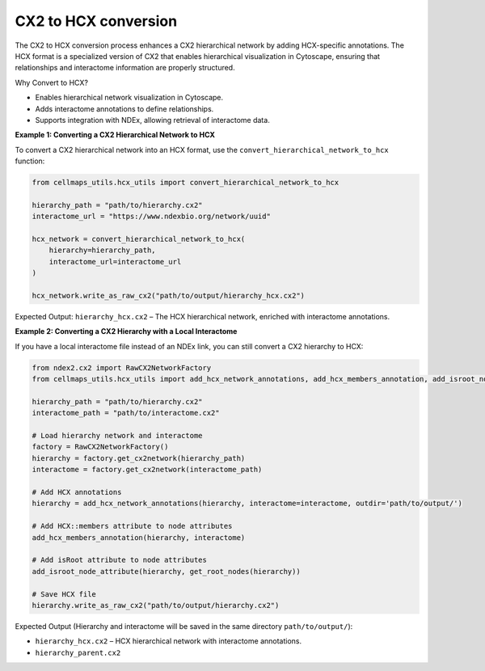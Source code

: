 CX2 to HCX conversion
=========================

The CX2 to HCX conversion process enhances a CX2 hierarchical network by adding HCX-specific annotations.
The HCX format is a specialized version of CX2 that enables hierarchical visualization in Cytoscape,
ensuring that relationships and interactome information are properly structured.

Why Convert to HCX?

- Enables hierarchical network visualization in Cytoscape.
- Adds interactome annotations to define relationships.
- Supports integration with NDEx, allowing retrieval of interactome data.

**Example 1: Converting a CX2 Hierarchical Network to HCX**

To convert a CX2 hierarchical network into an HCX format, use the ``convert_hierarchical_network_to_hcx`` function:

.. code-block::

    from cellmaps_utils.hcx_utils import convert_hierarchical_network_to_hcx

    hierarchy_path = "path/to/hierarchy.cx2"
    interactome_url = "https://www.ndexbio.org/network/uuid"

    hcx_network = convert_hierarchical_network_to_hcx(
        hierarchy=hierarchy_path,
        interactome_url=interactome_url
    )

    hcx_network.write_as_raw_cx2("path/to/output/hierarchy_hcx.cx2")

Expected Output: ``hierarchy_hcx.cx2`` – The HCX hierarchical network, enriched with interactome annotations.

.. _Example 2:

**Example 2: Converting a CX2 Hierarchy with a Local Interactome**

If you have a local interactome file instead of an NDEx link, you can still convert a CX2 hierarchy to HCX:

.. code-block::

    from ndex2.cx2 import RawCX2NetworkFactory
    from cellmaps_utils.hcx_utils import add_hcx_network_annotations, add_hcx_members_annotation, add_isroot_node_attribute, get_root_nodes

    hierarchy_path = "path/to/hierarchy.cx2"
    interactome_path = "path/to/interactome.cx2"

    # Load hierarchy network and interactome
    factory = RawCX2NetworkFactory()
    hierarchy = factory.get_cx2network(hierarchy_path)
    interactome = factory.get_cx2network(interactome_path)

    # Add HCX annotations
    hierarchy = add_hcx_network_annotations(hierarchy, interactome=interactome, outdir='path/to/output/')

    # Add HCX::members attribute to node attributes
    add_hcx_members_annotation(hierarchy, interactome)

    # Add isRoot attribute to node attributes
    add_isroot_node_attribute(hierarchy, get_root_nodes(hierarchy))

    # Save HCX file
    hierarchy.write_as_raw_cx2("path/to/output/hierarchy.cx2")

Expected Output (Hierarchy and interactome will be saved in the same directory ``path/to/output/``):

- ``hierarchy_hcx.cx2`` – HCX hierarchical network with interactome annotations.
- ``hierarchy_parent.cx2``

.. _CM4AI: https://cm4ai.org
.. _RO-Crate: https://www.researchobject.org/ro-crate
.. _FAIRSCAPE CLI: https://fairscape.github.io/fairscape-cli
.. _FAIRSCAPE: https://fairscape.github.io
.. _software: https://fairscape.github.io/fairscape-cli/getting-started/#register-software-metadata
.. _dataset: https://fairscape.github.io/fairscape-cli/getting-started/#register-dataset-metadata
.. _computation: https://fairscape.github.io/fairscape-cli/getting-started/#register-computation-metadata
.. _tar: https://en.wikipedia.org/wiki/Tar_(computing)
.. _gzip: https://en.wikipedia.org/wiki/Gzip
.. _h5ad: https://github.com/scverse/anndata/issues/180
.. _tsv: https://en.wikipedia.org/wiki/Tab-separated_values
.. _csv: https://en.wikipedia.org/wiki/Comma-separated_values
.. _CX2: https://cytoscape.org/cx/cx2/specification/cytoscape-exchange-format-specification-(version-2)
.. _HCX: https://cytoscape.org/cx/cx2/hcx-specification
.. _Reference: https://cellmaps-utils.readthedocs.io/en/latest/cellmaps_utils.html#cellmaps-utils-hierdiff-hierarchy-comparison-module
